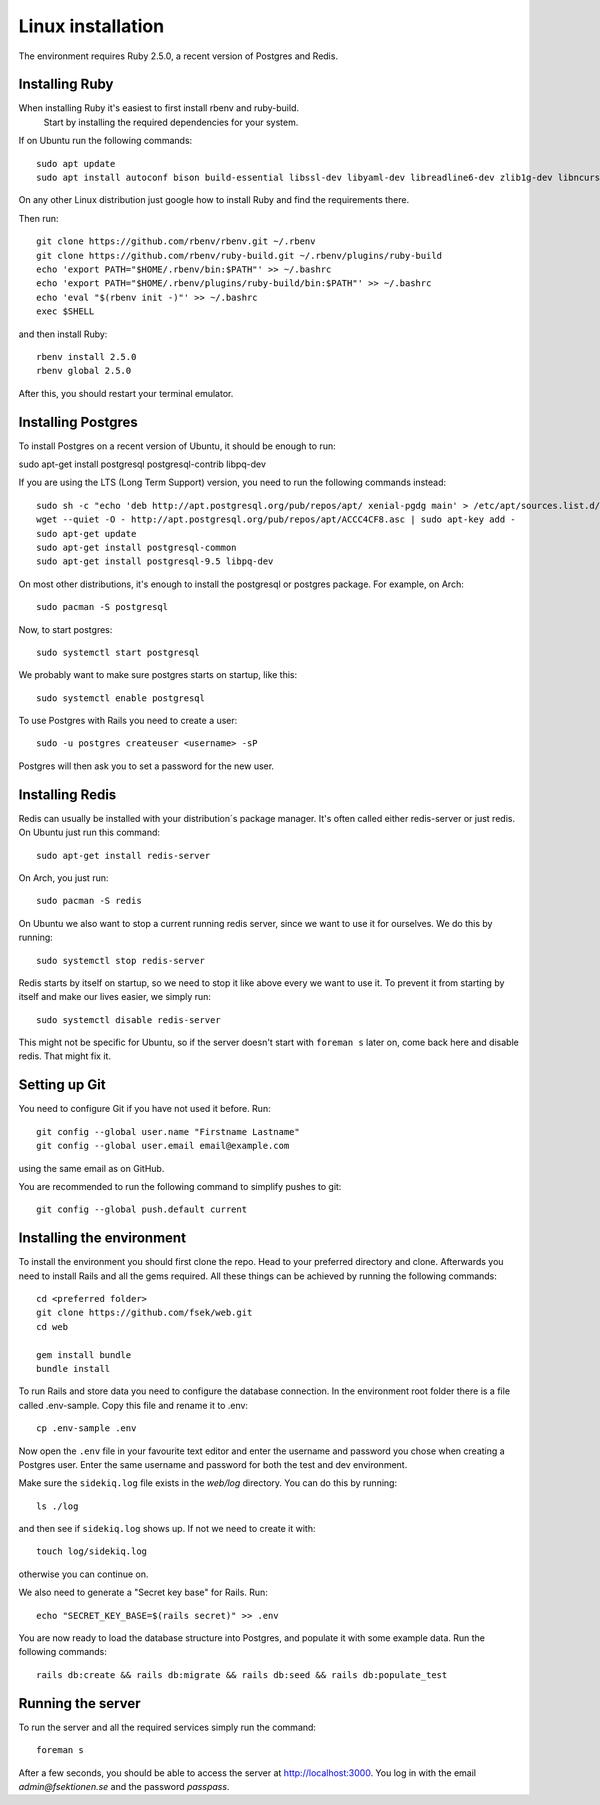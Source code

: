 Linux installation
==================

The environment requires Ruby 2.5.0, a recent version of Postgres and Redis.

===============
Installing Ruby
===============

When installing Ruby it's easiest to first install rbenv and ruby-build.
 Start by installing the required dependencies for your system.

If on Ubuntu run the following commands::

  sudo apt update
  sudo apt install autoconf bison build-essential libssl-dev libyaml-dev libreadline6-dev zlib1g-dev libncurses5-dev libffi-dev libgdbm5 libgdbm-dev

On any other Linux distribution just google how to install
Ruby and find the requirements there.

Then run::

  git clone https://github.com/rbenv/rbenv.git ~/.rbenv
  git clone https://github.com/rbenv/ruby-build.git ~/.rbenv/plugins/ruby-build
  echo 'export PATH="$HOME/.rbenv/bin:$PATH"' >> ~/.bashrc
  echo 'export PATH="$HOME/.rbenv/plugins/ruby-build/bin:$PATH"' >> ~/.bashrc
  echo 'eval "$(rbenv init -)"' >> ~/.bashrc
  exec $SHELL

and then install Ruby::

  rbenv install 2.5.0
  rbenv global 2.5.0

After this, you should restart your terminal emulator.

===================
Installing Postgres
===================

To install Postgres on a recent version of Ubuntu, it should be enough to run:

sudo apt-get install postgresql postgresql-contrib libpq-dev

If you are using the LTS (Long Term Support) version, you need to run the following commands instead::

  sudo sh -c "echo 'deb http://apt.postgresql.org/pub/repos/apt/ xenial-pgdg main' > /etc/apt/sources.list.d/pgdg.list"
  wget --quiet -O - http://apt.postgresql.org/pub/repos/apt/ACCC4CF8.asc | sudo apt-key add -
  sudo apt-get update
  sudo apt-get install postgresql-common
  sudo apt-get install postgresql-9.5 libpq-dev

On most other distributions, it's enough to install the
postgresql or postgres package. For example, on Arch::

  sudo pacman -S postgresql

Now, to start postgres::

  sudo systemctl start postgresql

We probably want to make sure postgres starts on startup, like this::

  sudo systemctl enable postgresql

To use Postgres with Rails you need to create a user::

  sudo -u postgres createuser <username> -sP

Postgres will then ask you to set a password for the new user.

================
Installing Redis
================

Redis can usually be installed with your distribution´s package manager.
It's often called either redis-server or just redis.
On Ubuntu just run this command::

  sudo apt-get install redis-server

On Arch, you just run::

  sudo pacman -S redis

On Ubuntu we also want to stop a current running redis server, since we want to use it for ourselves. We do this by running::

  sudo systemctl stop redis-server

Redis starts by itself on startup, so we need to stop it like above every we want to use it.
To prevent it from starting by itself and make our lives easier, we simply run::

  sudo systemctl disable redis-server

This might not be specific for Ubuntu, so if the server doesn't start with ``foreman s`` later on, come back here and disable redis. That might fix it.

==============
Setting up Git
==============

You need to configure Git if you have not used it before. Run::

  git config --global user.name "Firstname Lastname"
  git config --global user.email email@example.com

using the same email as on GitHub.

You are recommended to run the following command to simplify pushes to git::

  git config --global push.default current

==========================
Installing the environment
==========================

To install the environment you should first clone the repo. Head to your
preferred directory and clone. Afterwards you need to install Rails and
all the gems required. All these things can be achieved by running the
following commands::

  cd <preferred folder>
  git clone https://github.com/fsek/web.git
  cd web

  gem install bundle
  bundle install

To run Rails and store data you need to configure the database connection.
In the environment root folder there is a file called .env-sample.
Copy this file and rename it to .env::

  cp .env-sample .env

Now open the ``.env`` file in your favourite text editor and enter the username
and password you chose when creating a Postgres user. Enter the same
username and password for both the test and dev environment.

Make sure the ``sidekiq.log`` file exists in the `web/log` directory. You can do this by running::

  ls ./log

and then see if ``sidekiq.log`` shows up. If not we need to create it with::

  touch log/sidekiq.log

otherwise you can continue on.

We also need to generate a "Secret key base" for Rails. Run::

  echo "SECRET_KEY_BASE=$(rails secret)" >> .env

You are now ready to load the database structure into Postgres,
and populate it with some example data. Run the following commands::

  rails db:create && rails db:migrate && rails db:seed && rails db:populate_test

==================
Running the server
==================

To run the server and all the required services simply run the command::

  foreman s

After a few seconds, you should be able to access the server at http://localhost:3000. You log in with the email *admin@fsektionen.se* and the password *passpass*.
